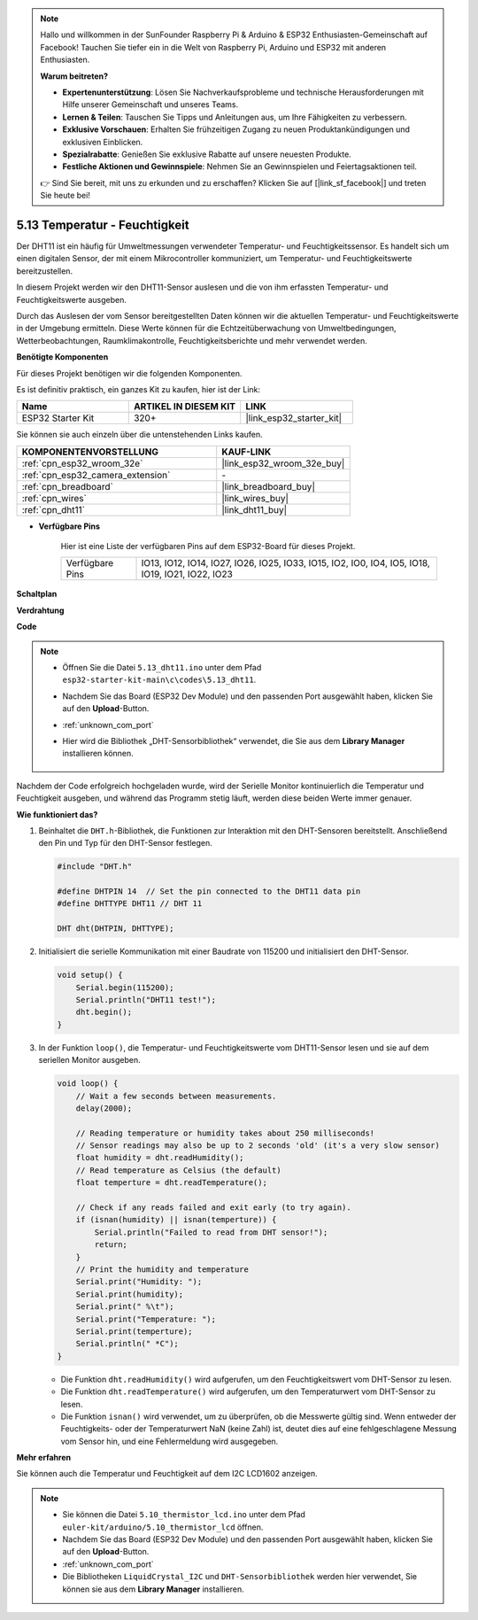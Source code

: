 .. note::

    Hallo und willkommen in der SunFounder Raspberry Pi & Arduino & ESP32 Enthusiasten-Gemeinschaft auf Facebook! Tauchen Sie tiefer ein in die Welt von Raspberry Pi, Arduino und ESP32 mit anderen Enthusiasten.

    **Warum beitreten?**

    - **Expertenunterstützung**: Lösen Sie Nachverkaufsprobleme und technische Herausforderungen mit Hilfe unserer Gemeinschaft und unseres Teams.
    - **Lernen & Teilen**: Tauschen Sie Tipps und Anleitungen aus, um Ihre Fähigkeiten zu verbessern.
    - **Exklusive Vorschauen**: Erhalten Sie frühzeitigen Zugang zu neuen Produktankündigungen und exklusiven Einblicken.
    - **Spezialrabatte**: Genießen Sie exklusive Rabatte auf unsere neuesten Produkte.
    - **Festliche Aktionen und Gewinnspiele**: Nehmen Sie an Gewinnspielen und Feiertagsaktionen teil.

    👉 Sind Sie bereit, mit uns zu erkunden und zu erschaffen? Klicken Sie auf [|link_sf_facebook|] und treten Sie heute bei!

.. _ar_dht11:

5.13 Temperatur - Feuchtigkeit
=======================================

Der DHT11 ist ein häufig für Umweltmessungen verwendeter Temperatur- und Feuchtigkeitssensor. Es handelt sich um einen digitalen Sensor, der mit einem Mikrocontroller kommuniziert, um Temperatur- und Feuchtigkeitswerte bereitzustellen.

In diesem Projekt werden wir den DHT11-Sensor auslesen und die von ihm erfassten Temperatur- und Feuchtigkeitswerte ausgeben.

Durch das Auslesen der vom Sensor bereitgestellten Daten können wir die aktuellen Temperatur- und Feuchtigkeitswerte in der Umgebung ermitteln. Diese Werte können für die Echtzeitüberwachung von Umweltbedingungen, Wetterbeobachtungen, Raumklimakontrolle, Feuchtigkeitsberichte und mehr verwendet werden.

**Benötigte Komponenten**

Für dieses Projekt benötigen wir die folgenden Komponenten.

Es ist definitiv praktisch, ein ganzes Kit zu kaufen, hier ist der Link:

.. list-table::
    :widths: 20 20 20
    :header-rows: 1

    *   - Name	
        - ARTIKEL IN DIESEM KIT
        - LINK
    *   - ESP32 Starter Kit
        - 320+
        - |link_esp32_starter_kit|

Sie können sie auch einzeln über die untenstehenden Links kaufen.

.. list-table::
    :widths: 30 20
    :header-rows: 1

    *   - KOMPONENTENVORSTELLUNG
        - KAUF-LINK

    *   - :ref:`cpn_esp32_wroom_32e`
        - |link_esp32_wroom_32e_buy|
    *   - :ref:`cpn_esp32_camera_extension`
        - \-
    *   - :ref:`cpn_breadboard`
        - |link_breadboard_buy|
    *   - :ref:`cpn_wires`
        - |link_wires_buy|
    *   - :ref:`cpn_dht11`
        - |link_dht11_buy|

* **Verfügbare Pins**

    Hier ist eine Liste der verfügbaren Pins auf dem ESP32-Board für dieses Projekt.

    .. list-table::
        :widths: 5 20

        *   - Verfügbare Pins
            - IO13, IO12, IO14, IO27, IO26, IO25, IO33, IO15, IO2, IO0, IO4, IO5, IO18, IO19, IO21, IO22, IO23


**Schaltplan**

.. image:: ../../img/circuit/circuit_5.13_dht11.png


**Verdrahtung**

.. image:: ../../img/wiring/5.13_dht11_bb.png

**Code**

.. note::

    * Öffnen Sie die Datei ``5.13_dht11.ino`` unter dem Pfad ``esp32-starter-kit-main\c\codes\5.13_dht11``.
    * Nachdem Sie das Board (ESP32 Dev Module) und den passenden Port ausgewählt haben, klicken Sie auf den **Upload**-Button.
    * :ref:`unknown_com_port`
    * Hier wird die Bibliothek „DHT-Sensorbibliothek“ verwendet, die Sie aus dem **Library Manager** installieren können.

        .. image:: img/dht_lib.png

.. raw:: html
    
    <iframe src=https://create.arduino.cc/editor/sunfounder01/95bef6dc-a4db-4315-9308-6663b77ddfa0/preview?embed style="height:510px;width:100%;margin:10px 0" frameborder=0></iframe>

Nachdem der Code erfolgreich hochgeladen wurde, wird der Serielle Monitor kontinuierlich die Temperatur und Feuchtigkeit ausgeben, und während das Programm stetig läuft, werden diese beiden Werte immer genauer.


**Wie funktioniert das?**

#.  Beinhaltet die ``DHT.h``-Bibliothek, die Funktionen zur Interaktion mit den DHT-Sensoren bereitstellt. Anschließend den Pin und Typ für den DHT-Sensor festlegen.

    .. code-block:: arduino

        #include "DHT.h"

        #define DHTPIN 14  // Set the pin connected to the DHT11 data pin
        #define DHTTYPE DHT11 // DHT 11 

        DHT dht(DHTPIN, DHTTYPE);

#.  Initialisiert die serielle Kommunikation mit einer Baudrate von 115200 und initialisiert den DHT-Sensor.

    .. code-block:: arduino

        void setup() {
            Serial.begin(115200);
            Serial.println("DHT11 test!");
            dht.begin();
        }

#.  In der Funktion ``loop()``, die Temperatur- und Feuchtigkeitswerte vom DHT11-Sensor lesen und sie auf dem seriellen Monitor ausgeben.

    .. code-block:: arduino

        void loop() {
            // Wait a few seconds between measurements.
            delay(2000);

            // Reading temperature or humidity takes about 250 milliseconds!
            // Sensor readings may also be up to 2 seconds 'old' (it's a very slow sensor)
            float humidity = dht.readHumidity();
            // Read temperature as Celsius (the default)
            float temperture = dht.readTemperature();

            // Check if any reads failed and exit early (to try again).
            if (isnan(humidity) || isnan(temperture)) {
                Serial.println("Failed to read from DHT sensor!");
                return;
            }
            // Print the humidity and temperature
            Serial.print("Humidity: "); 
            Serial.print(humidity);
            Serial.print(" %\t");
            Serial.print("Temperature: "); 
            Serial.print(temperture);
            Serial.println(" *C");
        }

    * Die Funktion ``dht.readHumidity()`` wird aufgerufen, um den Feuchtigkeitswert vom DHT-Sensor zu lesen.
    * Die Funktion ``dht.readTemperature()`` wird aufgerufen, um den Temperaturwert vom DHT-Sensor zu lesen.
    * Die Funktion ``isnan()`` wird verwendet, um zu überprüfen, ob die Messwerte gültig sind. Wenn entweder der Feuchtigkeits- oder der Temperaturwert NaN (keine Zahl) ist, deutet dies auf eine fehlgeschlagene Messung vom Sensor hin, und eine Fehlermeldung wird ausgegeben.

**Mehr erfahren**

Sie können auch die Temperatur und Feuchtigkeit auf dem I2C LCD1602 anzeigen.


.. note::

    * Sie können die Datei ``5.10_thermistor_lcd.ino`` unter dem Pfad ``euler-kit/arduino/5.10_thermistor_lcd`` öffnen. 
    * Nachdem Sie das Board (ESP32 Dev Module) und den passenden Port ausgewählt haben, klicken Sie auf den **Upload**-Button.
    * :ref:`unknown_com_port`
    * Die Bibliotheken ``LiquidCrystal_I2C`` und ``DHT-Sensorbibliothek`` werden hier verwendet, Sie können sie aus dem **Library Manager** installieren.

.. raw:: html

    <iframe src=https://create.arduino.cc/editor/sunfounder01/fb46ba7e-0a09-4805-87ab-f733e23eb920/preview?embed style="height:510px;width:100%;margin:10px 0" frameborder=0></iframe>
    
